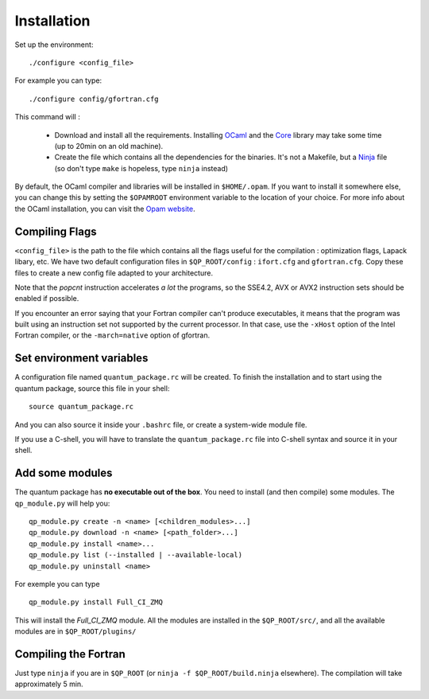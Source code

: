 Installation
============

Set up the environment::

    ./configure <config_file> 

For example you can type::

    ./configure config/gfortran.cfg 

This command will :

 - Download and install all the requirements.
   Installing `OCaml`_ and the `Core`_ library may take some time (up to 20min on an old machine).
 - Create the file which contains all the dependencies for the binaries.
   It's not a Makefile, but a `Ninja`_ file (so don't type ``make`` is hopeless, type ``ninja`` instead)

By default, the OCaml compiler and libraries will be installed in ``$HOME/.opam``.
If you want to install it somewhere else, you can change this by setting the ``$OPAMROOT``
environment variable to the location of your choice. 
For more info about the OCaml installation, you can visit the `Opam website <https://opam.ocaml.org/doc/Install.html>`_.

Compiling Flags
---------------

``<config_file>`` is the path to the file which contains all the flags useful for the compilation : optimization flags, Lapack libary, etc.  We have two default configuration files in  ``$QP_ROOT/config`` : ``ifort.cfg`` and ``gfortran.cfg``.  Copy these files to create a new config file adapted to your architecture. 

Note that the `popcnt` instruction accelerates *a lot* the programs, so the
SSE4.2, AVX or AVX2 instruction sets should be enabled if possible.

If you encounter an error saying that your Fortran compiler can't produce
executables, it means that the program was built using an instruction set
not supported by the current processor. In that case, use the ``-xHost`` option
of the Intel Fortran compiler, or the ``-march=native`` option of gfortran.

Set environment variables
-------------------------

A configuration file named ``quantum_package.rc`` will be created.
To finish the installation and to start using the quantum package, source this file in your shell::

    source quantum_package.rc

And you can also source it inside your ``.bashrc`` file, or create a system-wide module file. 

If you use a C-shell, you will have to translate the ``quantum_package.rc`` file into
C-shell syntax and source it in your shell.

Add some modules
----------------

The quantum package has **no executable out of the box**. You need to install (and then compile) some modules. The ``qp_module.py`` will help you::

       qp_module.py create -n <name> [<children_modules>...]
       qp_module.py download -n <name> [<path_folder>...]
       qp_module.py install <name>...
       qp_module.py list (--installed | --available-local)
       qp_module.py uninstall <name>


For exemple you can type ::

   qp_module.py install Full_CI_ZMQ

This will install the `Full_CI_ZMQ` module. All the modules are installed in the ``$QP_ROOT/src/``, and all the available modules are in ``$QP_ROOT/plugins/``

Compiling the Fortran
---------------------

Just type ``ninja`` if you are in ``$QP_ROOT`` (or ``ninja -f $QP_ROOT/build.ninja`` elsewhere). The compilation will take approximately 5 min.


.. _Ninja: https://ninja-build.org/
.. _OCaml: http://ocaml.org/
.. _Core: https://opensource.janestreet.com/core/

